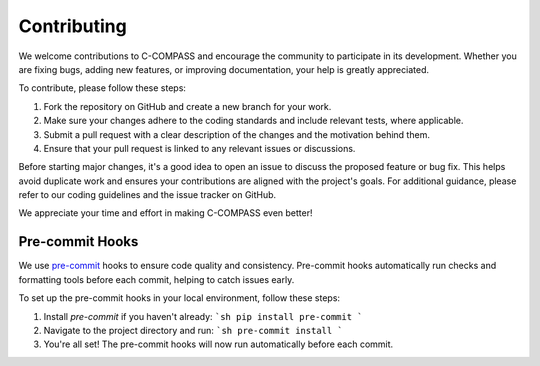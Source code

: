 Contributing
============

We welcome contributions to C-COMPASS and encourage the community to participate in its development. Whether you are fixing bugs, adding new features, or improving documentation, your help is greatly appreciated.

To contribute, please follow these steps:

1. Fork the repository on GitHub and create a new branch for your work.
2. Make sure your changes adhere to the coding standards and include relevant tests, where applicable.
3. Submit a pull request with a clear description of the changes and the motivation behind them.
4. Ensure that your pull request is linked to any relevant issues or discussions.

Before starting major changes, it's a good idea to open an issue to discuss the proposed feature or bug fix. This helps avoid duplicate work and ensures your contributions are aligned with the project's goals. For additional guidance, please refer to our coding guidelines and the issue tracker on GitHub.

We appreciate your time and effort in making C-COMPASS even better!

Pre-commit Hooks
----------------

We use `pre-commit <https://github.com/pre-commit/pre-commit>`__ hooks to
ensure code quality and consistency. Pre-commit hooks automatically run checks
and formatting tools before each commit, helping to catch issues early.

To set up the pre-commit hooks in your local environment, follow these steps:

1. Install `pre-commit` if you haven't already:
   ```sh
   pip install pre-commit
   ```

2. Navigate to the project directory and run:
   ```sh
   pre-commit install
   ```

3. You're all set! The pre-commit hooks will now run automatically before each
   commit.

